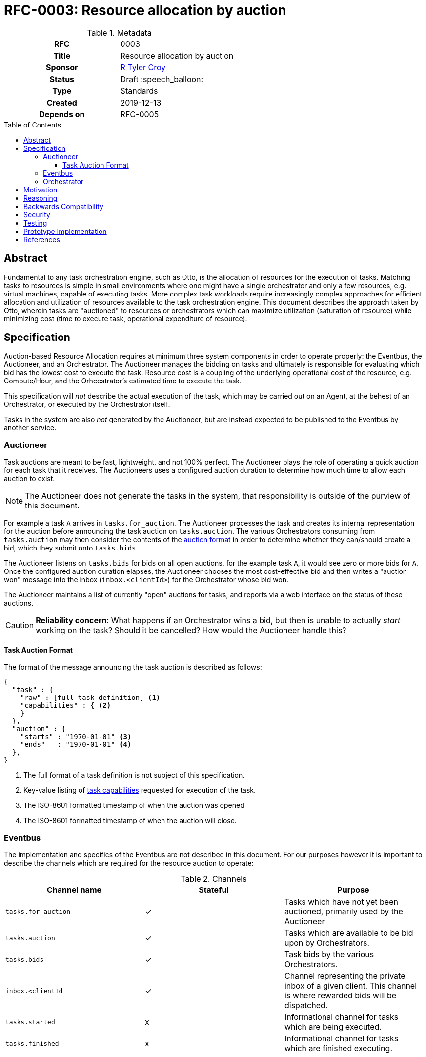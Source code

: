 = RFC-0003: Resource allocation by auction
:toc: preamble
:toclevels: 3
ifdef::env-github[]
:tip-caption: :bulb:
:note-caption: :information_source:
:important-caption: :heavy_exclamation_mark:
:caution-caption: :fire:
:warning-caption: :warning:
endif::[]

.**RFC Template**

.Metadata
[cols="1h,1"]
|===
| RFC
| 0003

| Title
| Resource allocation by auction

| Sponsor
| link:https://github.com/rtyler/[R Tyler Croy]

| Status
| Draft :speech_balloon:

| Type
| Standards

| Created
| 2019-12-13

| Depends on
| RFC-0005

|===

== Abstract

Fundamental to any task orchestration engine, such as Otto, is the allocation
of resources for the execution of tasks. Matching tasks to resources is simple
in small environments where one might have a single orchestrator and only a few
resources, e.g. virtual machines, capable of executing tasks. More complex task
workloads require increasingly complex approaches for efficient allocation and
utilization of resources available to the task orchestration engine. This
document describes the approach taken by Otto, wherein tasks are "auctioned" to
resources or orchestrators which can maximize utilization (saturation of
resource) while minimizing cost (time to execute task, operational expenditure
of resource).

== Specification

Auction-based Resource Allocation requires at minimum three system components
in order to operate properly: the Eventbus, the Auctioneer, and an
Orchestrator.  The Auctioneer manages the bidding on tasks and ultimately is
responsible for evaluating which bid has the lowest cost to execute the task.
Resource cost is a coupling of the underlying operational cost of the resource,
e.g. Compute/Hour, and the Orhcestrator's estimated time to execute the task.


This specification will _not_ describe the actual execution of the task, which
may be carried out on an Agent, at the behest of an Orchestrator, or executed by
the Orchestrator itself.

Tasks in the system are also _not_ generated by the Auctioneer, but are instead
expected to be published to the Eventbus by another service.


=== Auctioneer

Task auctions are meant to be fast, lightweight, and not 100% perfect. The
Auctioneer plays the role of operating a quick auction for each task that it
receives. The Auctioneers uses a configured auction duration to determine how
much time to allow each auction to exist.

[NOTE]
====
The Auctioneer does not generate the tasks in the system, that responsibility
is outside of the purview of this document.
====

For example a task `A` arrives in `tasks.for_auction`. The Auctioneer processes
the task and creates its internal representation for the auction before
announcing the task auction on `tasks.auction`. The various Orchestrators
consuming from `tasks.auction` may then consider the contents of the
<<task-auction, auction format>> in order to determine whether they can/should create a bid,
which they submit onto `tasks.bids`.

The Auctioneer listens on `tasks.bids` for bids on all open auctions, for the
example task `A`, it would see zero or more bids for `A`. Once the configured
auction duration elapses, the Auctioneer chooses the most cost-effective bid
and then writes a "auction won" message into the inbox (`inbox.<clientId>`) for
the Orchestrator whose bid won.

The Auctioneer maintains a list of currently "open" auctions for tasks, and
reports via a web interface on the status of these auctions.


[CAUTION]
====
*Reliability concern*: What happens if an Orchestrator wins a bid, but then is
unable to actually _start_ working on the task? Should it be cancelled? How
would the Auctioneer handle this?
====

[[task-auction]]
==== Task Auction Format

The format of the message announcing the task auction is described as follows:

[source,json]
----
{
  "task" : {
    "raw" : [full task definition] <1>
    "capabilities" : { <2>
    }
  },
  "auction" : {
    "starts" : "1970-01-01" <3>
    "ends"   : "1970-01-01" <4>
  },
}
----
<1> The full format of a task definition is not subject of this specification.
<2> Key-value listing of <<capabilities, task capabilities>> requested for execution of the task.
<3> The ISO-8601 formatted timestamp of when the auction was opened
<4> The ISO-8601 formatted timestamp of when the auction will close.


=== Eventbus

The implementation and specifics of the Eventbus are not described in this
document. For our purposes however it is important to describe the channels
which are required for the resource auction to operate:


.Channels
|===
| Channel name | Stateful | Purpose

| `tasks.for_auction`
| ✓
| Tasks which have not yet been auctioned, primarily used by the Auctioneer

| `tasks.auction`
| ✓
| Tasks which are available to be bid upon by Orchestrators.

| `tasks.bids`
| ✓
| Task bids by the various Orchestrators.

| `inbox.<clientId`
| ✓
| Channel representing the private inbox of a given client. This channel is
  where rewarded bids will be dispatched.

| `tasks.started`
| x
| Informational channel for tasks which are being executed.

| `tasks.finished`
| x
| Informational channel for tasks which are finished executing.

|===

=== Orchestrator

The role of "Orchestrator" in the auction process can be served by a service
whose sole responsibility is to bid and provision agents, *or* it could be
served by an Agent itself. Standalone Orchestrators might take the form of an
"EC2 Orchestrator" which can dynamically provision resources in AWS EC2. An
Agent-Orchestrator, an Agent which acts as an Orchestrator, in contrast would
be a long-lived resource, like the proverbial build machine under somebody's
desk.


Both forms of Orchestrators are responsible for determining their
**capabilities**. These capabilities will help the Orchestrator determine
whether or not it should bid for a certain task which is up for auction. For
example, resources which are capable of running Docker containers would be able
ot bid on tasks which require containers. A resource which cannot provide
`sudo` access or admin privileges would in contrast avoid bidding on tasks
which require escalated privileges for execution.

Both forms of Orchestrators should listen to the `tasks.auction` channel in
additional to their "personal" inbox channel.


[[capabilities]]
.Suggested Capabilities
|===
| Capability | Values | Notes

| `cores`
| `integer > 0`
| Number of cores necessary to run the task

| `memory`
| `50M` or `1G` formated strings
| Memory necessary to run the task

| `docker_run`
| `true` / `false`
| The resource can run a Docker container.

| `docker_build`
| `true` / `false`
| The resource has a `DOCKER_SOCK` which can be used for running `docker build`.

| `admin`
| `true` / `false`

|===




== Motivation

[TIP]
====
Explain why the existing code base or process is inadequate to address the problem that the RFC solves.
This section may also contain any historal context such as how things were done before this proposal.

* Do not discuss design choices or alternative designs that were rejected, those belong in the Reasoning section.
====

== Reasoning

[TIP]
====
Explain why particular design decisions were made.
Describe alternate designs that were considered and related work, e.g. how the feature is supported in other systems.
Provide evidence of consensus within the community and discuss important objections or concerns raised during discussion.

* Use sub-headings to organize this section for ease of readability.
* Do not talk about history or why this needs to be done, that is part of Motivation section.
====

== Backwards Compatibility

[TIP]
====
Describe any incompatibilities and their severity.
Describe how the RFC proposes to deal with these incompatibilities.

If there are no backwards compatibility concerns, this section may simply say:
There are no backwards compatibility concerns related to this proposal.
====

== Security

[TIP]
====
Describe the security impact of this proposal.
Outline what was done to identify and evaluate security issues,
discuss of potential security issues and how they are mitigated or prevented,
and how the RFC interacts with existing permissions, authentication, authorization, etc.

If this proposal will have no impact on security, this section may simply say:
There are no security risks related to this proposal.
====


== Testing

[TIP]
====
If the RFC involves any kind of behavioral change to code give a summary of how
its correctness (and, if applicable, compatibility, security, etc.) can be
tested.

In the preferred case that automated tests can be developed to cover all
significant changes, simply give a short summary of the nature of these tests.

If some or all of changes will require human interaction to verify, explain why
automated tests are considered impractical.  Then summarize what kinds of test
cases might be required: user scenarios with action steps and expected
outcomes.  Might behavior vary by platform (operating system, servlet
container, web browser, etc.)?  Are there foreseeable interactions between
different permissible versions of components?
Are any special tools, proprietary software, or online service accounts
required to exercise a related code path (Active Directory server, GitHub
login, etc.)?  When will testing take place relative to merging code changes,
and might retesting be required if other changes are made to this area in the
future?

If this proposal requires no testing, this section may simply say:
There are no testing issues related to this proposal.
====

== Prototype Implementation

[TIP]
====
Link to any open source reference implementation of code changes for this proposal.
The implementation need not be completed before the RFC is accepted
but must be completed before the RFC is given "final" status.

RFCs which will not include code changes may omit this section.
====

== References

[TIP]
====
Provide links to any related documents.  This will include links to discussions
on the mailing list, pull requests, and meeting notes.
====



